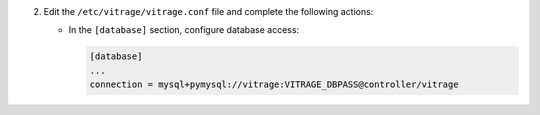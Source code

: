 2. Edit the ``/etc/vitrage/vitrage.conf`` file and complete the following
   actions:

   * In the ``[database]`` section, configure database access:

     .. code-block:: ini

        [database]
        ...
        connection = mysql+pymysql://vitrage:VITRAGE_DBPASS@controller/vitrage
